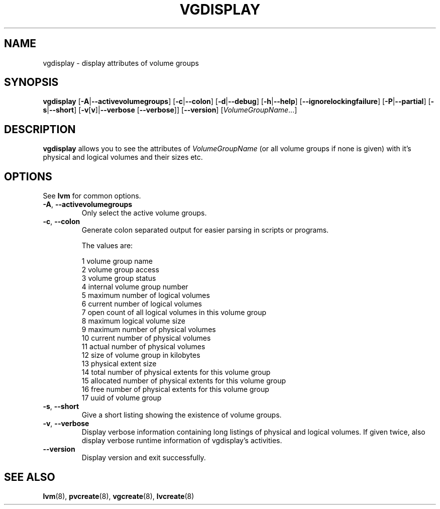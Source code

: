 .TH VGDISPLAY 8 "LVM TOOLS" "Sistina Software UK" \" -*- nroff -*-
.SH NAME
vgdisplay \- display attributes of volume groups
.SH SYNOPSIS
.B vgdisplay
.RB [ \-A | \-\-activevolumegroups ]
.RB [ \-c | \-\-colon ]
.RB [ \-d | \-\-debug ]
.RB [ \-h | \-\-help ]
.RB [ \-\-ignorelockingfailure ]
.RB [ \-P | \-\-partial ]
.RB [ \-s | \-\-short ]
.RB [ \-v [ v ]| \-\-verbose " [" \-\-verbose ]]
.RB [ \-\-version ]
.RI [ VolumeGroupName ...]
.SH DESCRIPTION
.B vgdisplay
allows you to see the attributes of
.I VolumeGroupName
(or all volume groups if none is given) with it's physical and logical
volumes and their sizes etc.
.SH OPTIONS
See \fBlvm\fP for common options.
.TP
.BR \-A ", " \-\-activevolumegroups
Only select the active volume groups.
.TP
.BR \-c ", " \-\-colon
Generate colon separated output for easier parsing in scripts or programs.
.nf

The values are:

1  volume group name
2  volume group access
3  volume group status
4  internal volume group number
5  maximum number of logical volumes
6  current number of logical volumes
7  open count of all logical volumes in this volume group
8  maximum logical volume size
9  maximum number of physical volumes
10 current number of physical volumes
11 actual number of physical volumes
12 size of volume group in kilobytes
13 physical extent size
14 total number of physical extents for this volume group
15 allocated number of physical extents for this volume group
16 free number of physical extents for this volume group
17 uuid of volume group

.fi
.TP
.BR \-s ", " \-\-short
Give a short listing showing the existence of volume groups.
.TP
.BR \-v ", " \-\-verbose
Display verbose information containing long listings of physical
and logical volumes.  If given twice, also display verbose runtime
information of vgdisplay's activities.
.TP
.BR \-\-version
Display version and exit successfully.
.SH SEE ALSO
.BR lvm (8),
.BR pvcreate (8),
.BR vgcreate (8),
.BR lvcreate (8)
